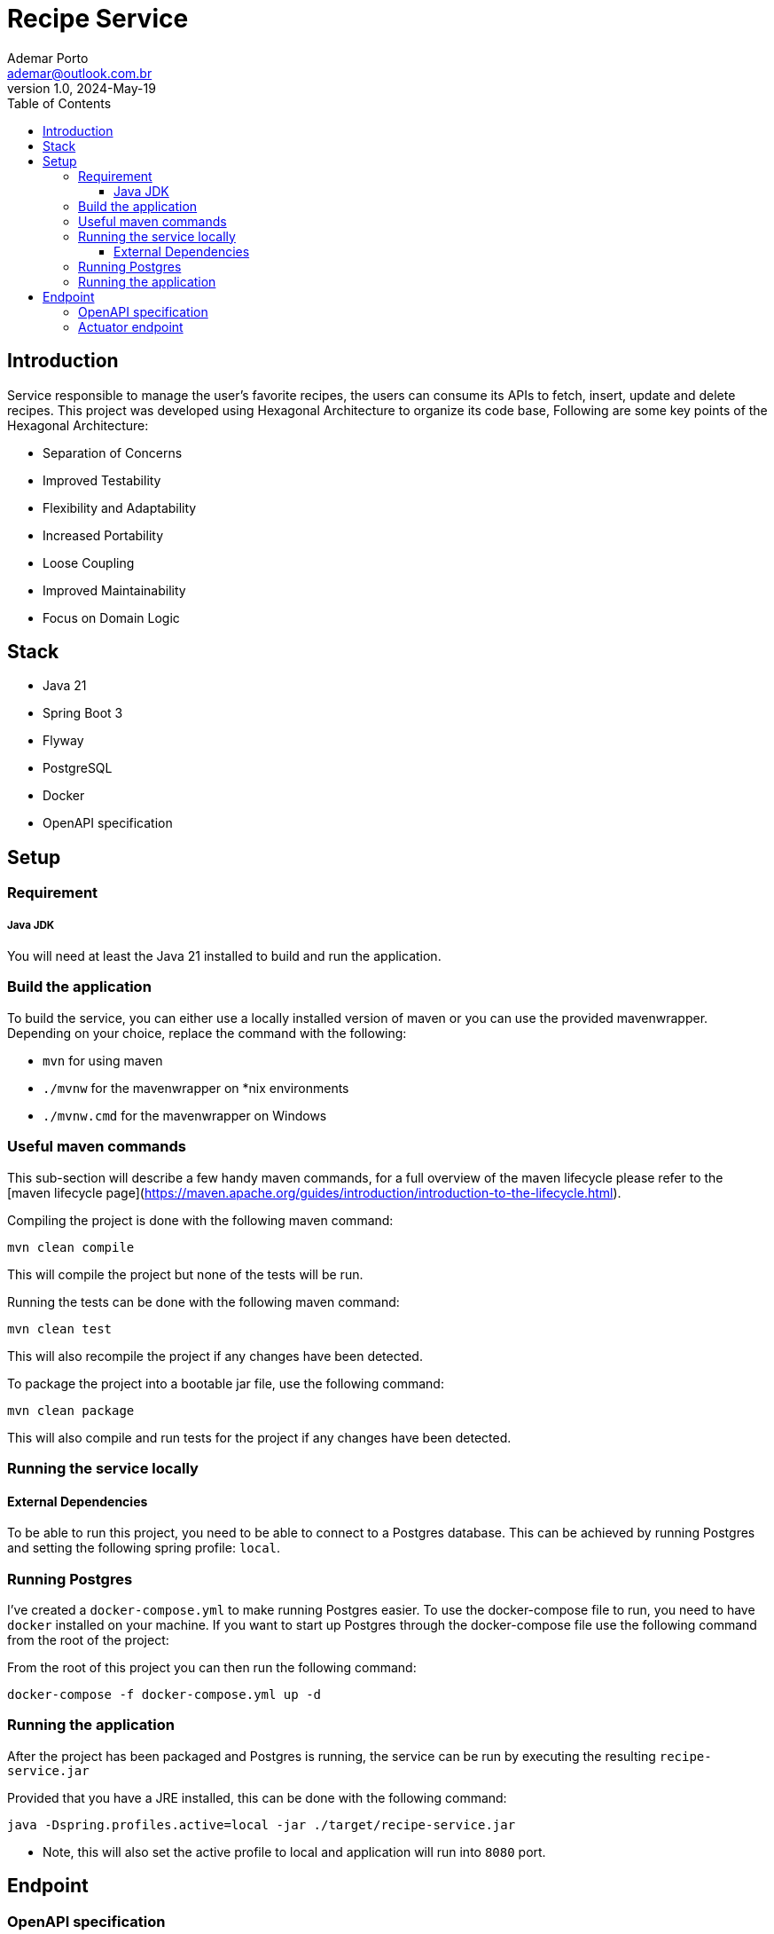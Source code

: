 = Recipe Service
Ademar Porto <ademar@outlook.com.br>
v1.0, 2024-May-19
:toc:
:toclevels: 5

== Introduction
Service responsible to manage the user's favorite recipes, the users can consume its APIs to fetch, insert,
update and delete recipes. This project was developed using Hexagonal Architecture to organize its code base,
Following are some key points of the Hexagonal Architecture:

* Separation of Concerns
* Improved Testability
* Flexibility and Adaptability
* Increased Portability
* Loose Coupling
* Improved Maintainability
* Focus on Domain Logic

== Stack

- Java 21
- Spring Boot 3
- Flyway
- PostgreSQL
- Docker
- OpenAPI specification


== Setup

=== Requirement

===== Java JDK

You will need at least the Java 21 installed to build and run the application.

=== Build the application

To build the service, you can either use a locally installed version of maven or you can use the provided mavenwrapper.
Depending on your choice, replace the command with the following:

* `mvn` for using maven
* `./mvnw` for the mavenwrapper on *nix environments
* `./mvnw.cmd` for the mavenwrapper on Windows

=== Useful maven commands
This sub-section will describe a few handy maven commands, for a full overview of the maven lifecycle please refer to the [maven lifecycle page](https://maven.apache.org/guides/introduction/introduction-to-the-lifecycle.html).

Compiling the project is done with the following maven command:
[source,shell script]
----
mvn clean compile
----
This will compile the project but none of the tests will be run.

Running the tests can be done with the following maven command:
[source,shell script]
----
mvn clean test
----
This will also recompile the project if any changes have been detected.

To package the project into a bootable jar file, use the following command:
[source,shell script]
----
mvn clean package
----
This will also compile and run tests for the project if any changes have been detected.

=== Running the service locally
==== External Dependencies
To be able to run this project, you need to be able to connect to a Postgres database.
This can be achieved by running Postgres and setting the following spring profile: `local`.

=== Running Postgres
I've created a `docker-compose.yml` to make running Postgres easier.
To use the docker-compose file to run, you need to have `docker` installed on your machine.
If you want to start up Postgres through the docker-compose file use the following command from the root of the project:

From the root of this project you can then run the following command:

[source,shell script]
----
docker-compose -f docker-compose.yml up -d
----

=== Running the application
After the project has been packaged and Postgres is running, the service can be run by executing the resulting `recipe-service.jar`

Provided that you have a JRE installed, this can be done with the following command:

[source,shell script]
----
java -Dspring.profiles.active=local -jar ./target/recipe-service.jar

----

* Note, this will also set the active profile to local and application will run into ``8080`` port.


== Endpoint

=== OpenAPI specification
----
http://localhost:8080/swagger-ui/index.html#/
----

=== Actuator endpoint

You can check the application health with this endpoint:

[source,shell script]
----
http://localhost:8080/actuator/health      [GET]
----




